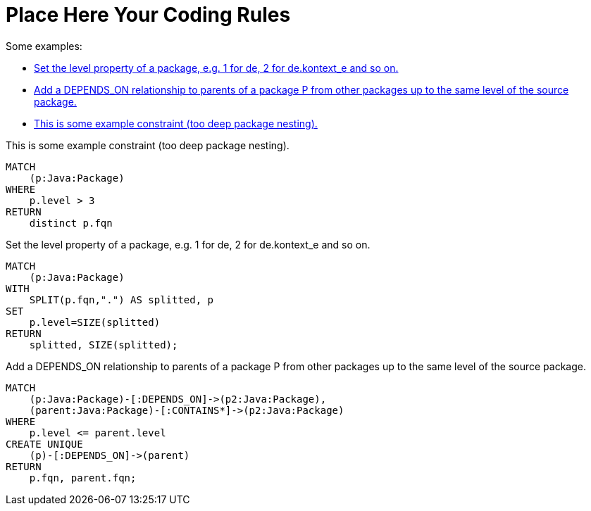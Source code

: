 = Place Here Your Coding Rules

Some examples:

[[default]]
[role=group,includesConcepts="dependency:TransitivePackageDependencies", includesConstraints="project:SomeConstraint(critical)"]
- <<package:PackageLevel>>
- <<dependency:TransitivePackageDependencies>>
- <<project:SomeConstraint>>


[[project:SomeConstraint]]
.This is some example constraint (too deep package nesting).
[source,cypher,role=constraint,requiresConcepts="package:PackageLevel"]
----
MATCH
    (p:Java:Package)
WHERE
    p.level > 3
RETURN
    distinct p.fqn
----

[[package:PackageLevel]]
.Set the level property of a package, e.g. 1 for de, 2 for de.kontext_e and so on.
[source,cypher,role=concept,requiresConcepts="dependency:Package"]
----
MATCH
    (p:Java:Package)
WITH
    SPLIT(p.fqn,".") AS splitted, p
SET
    p.level=SIZE(splitted)
RETURN
    splitted, SIZE(splitted);
----

[[dependency:TransitivePackageDependencies]]
.Add a DEPENDS_ON relationship to parents of a package P from other packages up to the same level of the source package.
[source,cypher,role=concept,requiresConcepts="package:PackageLevel"]
----
MATCH
    (p:Java:Package)-[:DEPENDS_ON]->(p2:Java:Package),
    (parent:Java:Package)-[:CONTAINS*]->(p2:Java:Package)
WHERE
    p.level <= parent.level
CREATE UNIQUE
    (p)-[:DEPENDS_ON]->(parent)
RETURN
    p.fqn, parent.fqn;
----

